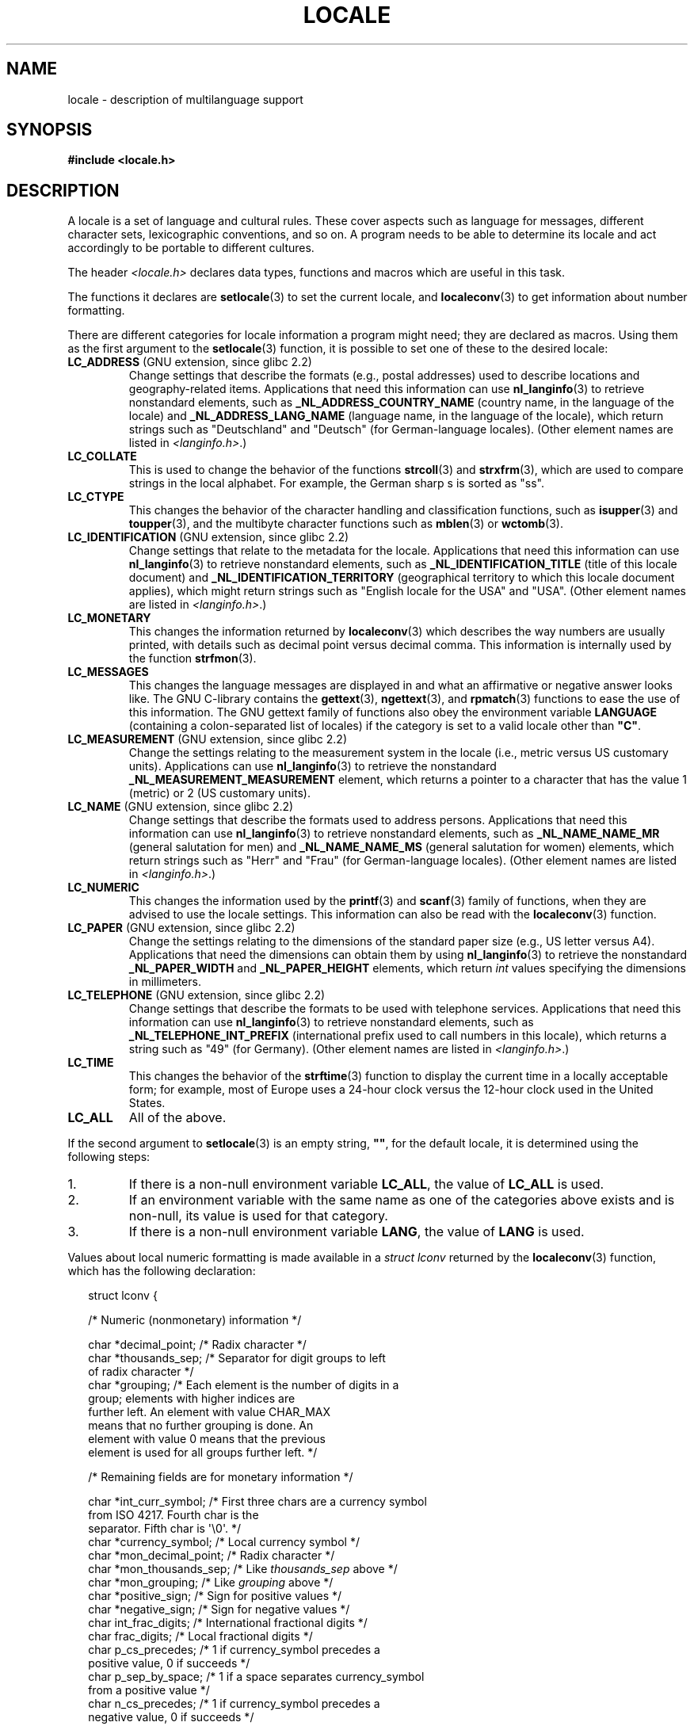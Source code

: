 .\" Copyright (c) 1993 by Thomas Koenig (ig25@rz.uni-karlsruhe.de)
.\" and Copyright (C) 2014 Michael Kerrisk <mtk.manpages@gmail.com>
.\"
.\" %%%LICENSE_START(VERBATIM)
.\" Permission is granted to make and distribute verbatim copies of this
.\" manual provided the copyright notice and this permission notice are
.\" preserved on all copies.
.\"
.\" Permission is granted to copy and distribute modified versions of this
.\" manual under the conditions for verbatim copying, provided that the
.\" entire resulting derived work is distributed under the terms of a
.\" permission notice identical to this one.
.\"
.\" Since the Linux kernel and libraries are constantly changing, this
.\" manual page may be incorrect or out-of-date.  The author(s) assume no
.\" responsibility for errors or omissions, or for damages resulting from
.\" the use of the information contained herein.  The author(s) may not
.\" have taken the same level of care in the production of this manual,
.\" which is licensed free of charge, as they might when working
.\" professionally.
.\"
.\" Formatted or processed versions of this manual, if unaccompanied by
.\" the source, must acknowledge the copyright and authors of this work.
.\" %%%LICENSE_END
.\"
.\" Modified Sat Jul 24 17:28:34 1993 by Rik Faith <faith@cs.unc.edu>
.\" Modified Sun Jun 01 17:16:34 1997 by Jochen Hein
.\"   <jochen.hein@delphi.central.de>
.\" Modified Thu Apr 25 00:43:19 2002 by Bruno Haible <bruno@clisp.org>
.\"
.\" FIXME Document LOCPATH;
.\" see http://sourceware.org/bugzilla/show_bug.cgi?id=174
.\"	Is removed for SUID/SGID programs (see sysdeps/generic/unsecvars.h)
.TH LOCALE 7  2014-03-18 "Linux" "Linux Programmer's Manual"
.SH NAME
locale \- description of multilanguage support
.SH SYNOPSIS
.nf
.B #include <locale.h>
.fi
.SH DESCRIPTION
A locale is a set of language and cultural rules.
These cover aspects
such as language for messages, different character sets, lexicographic
conventions, and so on.
A program needs to be able to determine its locale
and act accordingly to be portable to different cultures.
.PP
The header
.I <locale.h>
declares data types, functions and macros which are useful in this
task.
.PP
The functions it declares are
.BR setlocale (3)
to set the current locale, and
.BR localeconv (3)
to get information about number formatting.
.PP
There are different categories for locale information a program might
need; they are declared as macros.
Using them as the first argument
to the
.BR setlocale (3)
function, it is possible to set one of these to the desired locale:
.TP
.BR LC_ADDRESS " (GNU extension, since glibc 2.2)"
.\" See ISO/IEC Technical Report 14652
Change settings that describe the formats (e.g., postal addresses)
used to describe locations and geography-related items.
Applications that need this information can use
.BR nl_langinfo (3)
to retrieve nonstandard elements, such as
.B _NL_ADDRESS_COUNTRY_NAME
(country name, in the language of the locale)
and
.B _NL_ADDRESS_LANG_NAME
(language name, in the language of the locale),
which return strings such as "Deutschland" and "Deutsch"
(for German-language locales).
(Other element names are listed in
.IR <langinfo.h> .)
.TP
.B LC_COLLATE
This is used to change the behavior of the functions
.BR strcoll (3)
and
.BR strxfrm (3),
which are used to compare strings in the local alphabet.
For example,
the German sharp s is sorted as "ss".
.TP
.B LC_CTYPE
This changes the behavior of the character handling and
classification functions, such as
.BR isupper (3)
and
.BR toupper (3),
and the multibyte character functions such as
.BR mblen (3)
or
.BR wctomb (3).
.TP
.BR LC_IDENTIFICATION " (GNU extension, since glibc 2.2)"
.\" See ISO/IEC Technical Report 14652
Change settings that relate to the metadata for the locale.
Applications that need this information can use
.BR nl_langinfo (3)
to retrieve nonstandard elements, such as
.B _NL_IDENTIFICATION_TITLE
(title of this locale document)
and
.B _NL_IDENTIFICATION_TERRITORY
(geographical territory to which this locale document applies),
which might return strings such as "English locale for the USA"
and "USA".
(Other element names are listed in
.IR <langinfo.h> .)
.TP
.B LC_MONETARY
This changes the information returned by
.BR localeconv (3)
which describes the way numbers are usually printed, with details such
as decimal point versus decimal comma.
This information is internally
used by the function
.BR strfmon (3).
.TP
.B LC_MESSAGES
This changes the language messages are displayed in and what an affirmative or
negative answer looks like.
The GNU C-library contains the
.BR gettext (3),
.BR ngettext (3),
and
.BR rpmatch (3)
functions to ease the use of this information.
The GNU gettext family of
functions also obey the environment variable
.BR LANGUAGE
(containing a colon-separated list of locales)
if the category is set to a valid locale other than
.BR """C""" .
.TP
.BR LC_MEASUREMENT " (GNU extension, since glibc 2.2)"
Change the settings relating to the measurement system in the locale
(i.e., metric versus US customary units).
Applications can use
.BR nl_langinfo (3)
to retrieve the nonstandard
.B _NL_MEASUREMENT_MEASUREMENT
element, which returns a pointer to a character
that has the value 1 (metric) or 2 (US customary units).
.TP
.BR LC_NAME " (GNU extension, since glibc 2.2)"
.\" See ISO/IEC Technical Report 14652
Change settings that describe the formats used to address persons.
Applications that need this information can use
.BR nl_langinfo (3)
to retrieve nonstandard elements, such as
.B _NL_NAME_NAME_MR
(general salutation for men)
and
.B _NL_NAME_NAME_MS
(general salutation for women)
elements, which return strings such as "Herr" and "Frau"
(for German-language locales).
(Other element names are listed in
.IR <langinfo.h> .)
.TP
.B LC_NUMERIC
This changes the information used by the
.BR printf (3)
and
.BR scanf (3)
family of functions, when they are advised to use the locale settings.
This information can also be read with the
.BR localeconv (3)
function.
.TP
.BR LC_PAPER " (GNU extension, since glibc 2.2)"
.\" See ISO/IEC Technical Report 14652
Change the settings relating to the dimensions of the standard paper size
(e.g., US letter versus A4).
Applications that need the dimensions can obtain them by using
.BR nl_langinfo (3)
to retrieve the nonstandard
.B _NL_PAPER_WIDTH
and
.B _NL_PAPER_HEIGHT
elements, which return
.I int
values specifying the dimensions in millimeters.
.TP
.BR LC_TELEPHONE " (GNU extension, since glibc 2.2)"
.\" See ISO/IEC Technical Report 14652
Change settings that describe the formats to be used with telephone services.
Applications that need this information can use
.BR nl_langinfo (3)
to retrieve nonstandard elements, such as
.B _NL_TELEPHONE_INT_PREFIX
(international prefix used to call numbers in this locale),
which returns a string such as "49" (for Germany).
(Other element names are listed in
.IR <langinfo.h> .)
.TP
.B LC_TIME
This changes the behavior of the
.BR strftime (3)
function to display the current time in a locally acceptable form; for
example, most of Europe uses a 24-hour clock versus the
12-hour clock used in the United States.
.TP
.B LC_ALL
All of the above.
.PP
If the second argument to
.BR setlocale (3)
is an empty string,
.BR """""" ,
for the default locale, it is determined using the following steps:
.IP 1.
If there is a non-null environment variable
.BR LC_ALL ,
the value of
.B LC_ALL
is used.
.IP 2.
If an environment variable with the same name as one of the categories
above exists and is non-null, its value is used for that category.
.IP 3.
If there is a non-null environment variable
.BR LANG ,
the value of
.B LANG
is used.
.PP
Values about local numeric formatting is made available in a
.I struct lconv
returned by the
.BR localeconv (3)
function, which has the following declaration:
.in +2n
.nf

struct lconv {

    /* Numeric (nonmonetary) information */

    char *decimal_point;     /* Radix character */
    char *thousands_sep;     /* Separator for digit groups to left
                                of radix character */
    char *grouping; /* Each element is the number of digits in a
                       group; elements with higher indices are
                       further left.  An element with value CHAR_MAX
                       means that no further grouping is done.  An
                       element with value 0 means that the previous
                       element is used for all groups further left. */

    /* Remaining fields are for monetary information */

    char *int_curr_symbol;   /* First three chars are a currency symbol
                                from ISO 4217.  Fourth char is the
                                separator.  Fifth char is \(aq\\0\(aq. */
    char *currency_symbol;   /* Local currency symbol */
    char *mon_decimal_point; /* Radix character */
    char *mon_thousands_sep; /* Like \fIthousands_sep\fP above */
    char *mon_grouping;      /* Like \fIgrouping\fP above */
    char *positive_sign;     /* Sign for positive values */
    char *negative_sign;     /* Sign for negative values */
    char  int_frac_digits;   /* International fractional digits */
    char  frac_digits;       /* Local fractional digits */
    char  p_cs_precedes;     /* 1 if currency_symbol precedes a
                                positive value, 0 if succeeds */
    char  p_sep_by_space;    /* 1 if a space separates currency_symbol
                                from a positive value */
    char  n_cs_precedes;     /* 1 if currency_symbol precedes a
                                negative value, 0 if succeeds */
    char  n_sep_by_space;    /* 1 if a space separates currency_symbol
                                from a negative value */
    /* Positive and negative sign positions:
       0 Parentheses surround the quantity and currency_symbol.
       1 The sign string precedes the quantity and currency_symbol.
       2 The sign string succeeds the quantity and currency_symbol.
       3 The sign string immediately precedes the currency_symbol.
       4 The sign string immediately succeeds the currency_symbol. */
    char  p_sign_posn;
    char  n_sign_posn;
};
.fi
.in
.SS POSIX.1-2008 extensions to the locale API
POSIX.1-2008 standardized a number of extensions to the locale API,
based on implementations that first appeared in version 2.3
of the GNU C library.
These extensions are designed to address the problem that
the traditional locale APIs do not mix well with multithreaded applications
and with applications that must deal with multiple locales.

The extensions take the form of new functions for creating and
manipulating locale objects
.RB ( newlocale (3),
.BR freelocale (3),
.BR duplocale (3),
and
.BR uselocale (3))
and various new library functions with the suffix "_l" (e.g.,
.BR toupper_l (3))
that extend the traditional locale-dependent APIs (e.g.,
.BR toupper (3))
to allow the specification of a locale object that should apply when
executing the function.
.SH CONFORMING TO
POSIX.1-2001.
.\"
.\" The GNU gettext functions are specified in LI18NUX2000.
.SH SEE ALSO
.BR locale (1),
.BR localedef (1),
.BR catopen (3),
.BR gettext (3),
.BR localeconv (3),
.BR mbstowcs (3),
.BR newlocale (3),
.BR ngettext (3),
.BR nl_langinfo (3),
.BR rpmatch (3),
.BR setlocale (3),
.BR strcoll (3),
.BR strfmon (3),
.BR strftime (3),
.BR strxfrm (3),
.BR uselocale (3),
.BR wcstombs (3),
.BR locale (5)
.SH COLOPHON
This page is part of release 3.65 of the Linux
.I man-pages
project.
A description of the project,
and information about reporting bugs,
can be found at
\%http://www.kernel.org/doc/man\-pages/.
